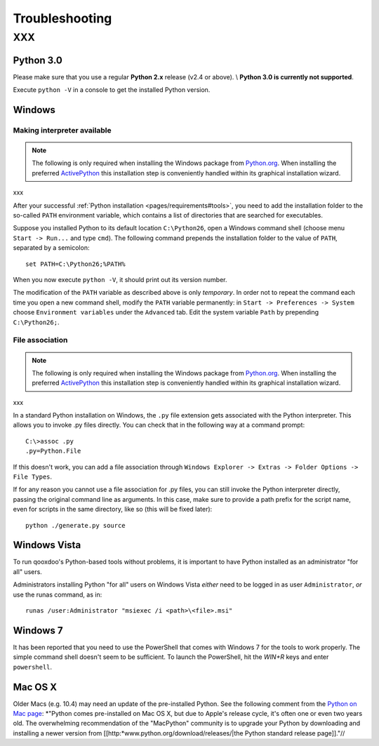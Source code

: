 .. _pages/troubleshooting#troubleshooting:

Troubleshooting
***************

XXX
===

.. _pages/troubleshooting#python_3.0:

Python 3.0
----------

Please make sure that you use a regular **Python 2.x** release (v2.4 or above). \\
**Python 3.0 is currently not supported**.

Execute ``python -V`` in a console to get the installed Python version.

.. _pages/troubleshooting#windows:

Windows
-------

.. _pages/troubleshooting#making_interpreter_available:

Making interpreter available
^^^^^^^^^^^^^^^^^^^^^^^^^^^^

.. note::

    The following is only required when installing the Windows package from `Python.org <http://python.org>`_. When installing the preferred `ActivePython <http://www.activestate.com/Products/activepython/>`_ this installation step is conveniently handled within its graphical installation wizard.

xxx

After your successful :ref:`Python installation <pages/requirements#tools>`, you need to add the installation folder to the so-called ``PATH`` environment variable, which contains a list of directories that are searched for executables. 

Suppose you installed Python to its default location ``C:\Python26``, open a Windows command shell (choose menu ``Start -> Run...`` and type ``cmd``). The following command prepends the installation folder to the value of ``PATH``, separated by a semicolon:

::

    set PATH=C:\Python26;%PATH%

When you now execute ``python -V``, it should print out its version number.

The modification of the ``PATH`` variable as described above is only *temporary*. In order not to repeat the command each time you open a new command shell, modify the ``PATH`` variable permanently: in ``Start -> Preferences -> System`` choose ``Environment variables`` under the ``Advanced`` tab. Edit the system variable ``Path`` by prepending ``C:\Python26;``.

.. _pages/troubleshooting#file_association:

File association
^^^^^^^^^^^^^^^^

.. note::

    The following is only required when installing the Windows package from `Python.org <http://python.org>`_. When installing the preferred `ActivePython <http://www.activestate.com/Products/activepython/>`_ this installation step is conveniently handled within its graphical installation wizard.

xxx

In a standard Python installation on Windows, the ``.py`` file extension gets associated with the Python interpreter. This allows you to invoke .py files directly. You can check that in the following way at a command prompt:

::

    C:\>assoc .py
    .py=Python.File

If this doesn't work, you can add a file association through ``Windows Explorer -> Extras -> Folder Options -> File Types``.

If for any reason you cannot use a file association for .py files, you can still invoke the Python interpreter directly, passing the original command line as arguments. In this case, make sure to provide a path prefix for the script name, even for scripts in the same directory, like so (this will be fixed later):

::

    python ./generate.py source

.. _pages/troubleshooting#windows_vista:

Windows Vista
-------------

To run qooxdoo's Python-based tools without problems, it is important to have Python installed as an administrator "for all" users.  

Administrators installing Python "for all" users on Windows Vista *either* need to be logged in as user ``Administrator``, *or* use the runas command, as in:

::

    runas /user:Administrator "msiexec /i <path>\<file>.msi"

.. _pages/troubleshooting#windows_7:

Windows 7
---------

It has been reported that you need to use the PowerShell that comes with Windows 7 for the tools to work properly. The simple command shell doesn't seem to be sufficient. To launch the PowerShell, hit the *WIN+R* keys and enter ``powershell``.

.. _pages/troubleshooting#mac_os_x:

Mac OS X
--------

Older Macs (e.g. 10.4) may need an update of the pre-installed Python. See the following comment from the `Python on Mac page <http://www.python.org/download/mac/>`_:
*"Python comes pre-installed on Mac OS X, but due to Apple's release cycle, it's often one or even two years old. The overwhelming recommendation of the "MacPython" community is to upgrade your Python by downloading and installing a newer version from [[http:*www.python.org/download/releases/|the Python standard release page]]."//

